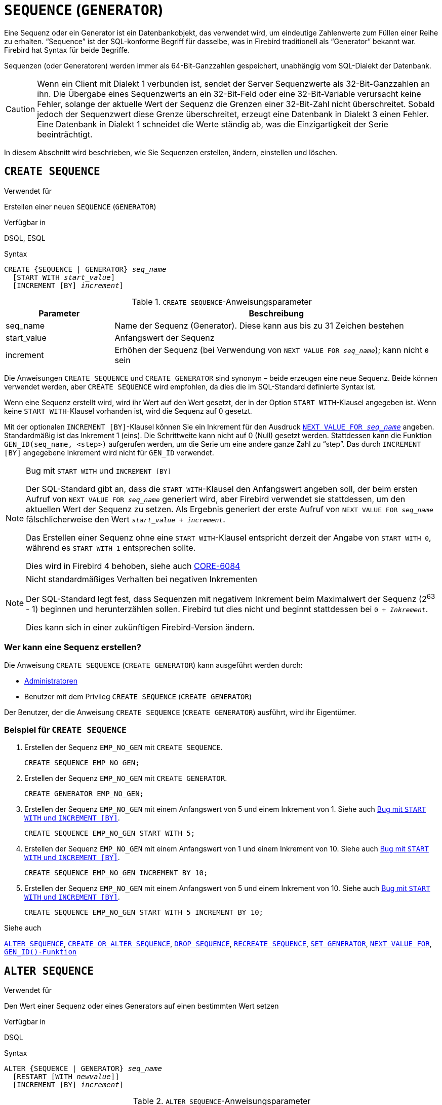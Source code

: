 [[fblangref30-ddl-sequence-de]]
= `SEQUENCE` (`GENERATOR`)

Eine Sequenz oder ein Generator ist ein Datenbankobjekt, das verwendet wird, um eindeutige Zahlenwerte zum Füllen einer Reihe zu erhalten.
"`Sequence`" ist der SQL-konforme Begriff für dasselbe, was in Firebird traditionell als "`Generator`" bekannt war.
Firebird hat Syntax für beide Begriffe.

Sequenzen (oder Generatoren) werden immer als 64-Bit-Ganzzahlen gespeichert, unabhängig vom SQL-Dialekt der Datenbank.

[CAUTION]
====
Wenn ein Client mit Dialekt 1 verbunden ist, sendet der Server Sequenzwerte als 32-Bit-Ganzzahlen an ihn.
Die Übergabe eines Sequenzwerts an ein 32-Bit-Feld oder eine 32-Bit-Variable verursacht keine Fehler, solange der aktuelle Wert der Sequenz die Grenzen einer 32-Bit-Zahl nicht überschreitet.
Sobald jedoch der Sequenzwert diese Grenze überschreitet, erzeugt eine Datenbank in Dialekt 3 einen Fehler.
Eine Datenbank in Dialekt 1 schneidet die Werte ständig ab, was die Einzigartigkeit der Serie beeinträchtigt.
====

In diesem Abschnitt wird beschrieben, wie Sie Sequenzen erstellen, ändern, einstellen und löschen.

[[fblangref30-ddl-sequence-create-de]]
== `CREATE SEQUENCE`

.Verwendet für
Erstellen einer neuen `SEQUENCE` (`GENERATOR`)

.Verfügbar in
DSQL, ESQL

.Syntax
[listing,subs=+quotes]
----
CREATE {SEQUENCE | GENERATOR} _seq_name_
  [START WITH _start_value_]
  [INCREMENT [BY] _increment_]
----

[[fblangref30-ddl-tbl-crtseq-de]]
.`CREATE SEQUENCE`-Anweisungsparameter
[cols="<1,<3", options="header",stripes="none"]
|===
^| Parameter
^| Beschreibung

|seq_name
|Name der Sequenz (Generator).
Diese kann aus bis zu 31 Zeichen bestehen

|start_value
|Anfangswert der Sequenz

|increment
|Erhöhen der Sequenz (bei Verwendung von `NEXT VALUE FOR __seq_name__`);
kann nicht `0` sein
|===

Die Anweisungen `CREATE SEQUENCE` und `CREATE GENERATOR` sind synonym – beide erzeugen eine neue Sequenz.
Beide können verwendet werden, aber `CREATE SEQUENCE` wird empfohlen, da dies die im SQL-Standard definierte Syntax ist.

Wenn eine Sequenz erstellt wird, wird ihr Wert auf den Wert gesetzt, der in der Option `START WITH`-Klausel angegeben ist.
Wenn keine `START WITH`-Klausel vorhanden ist, wird die Sequenz auf 0 gesetzt.

Mit der optionalen `INCREMENT [BY]`-Klausel können Sie ein Inkrement für den Ausdruck <<fblangref30-commons-conditional-nxtvlufor-de,`NEXT VALUE FOR _seq_name_`>> angeben.
Standardmäßig ist das Inkrement 1 (eins).
Die Schrittweite kann nicht auf 0 (Null) gesetzt werden.
Stattdessen kann die Funktion `GEN_ID(seq_name, <step>)` aufgerufen werden, um die Serie um eine andere ganze Zahl zu "`step`".
Das durch `INCREMENT [BY]` angegebene Inkrement wird nicht für `GEN_ID` verwendet.

[[fblangref30-ddl-sequence-create-bug-de]]
.Bug mit `START WITH` und `INCREMENT [BY]`
[NOTE]
====
Der SQL-Standard gibt an, dass die `START WITH`-Klausel den Anfangswert angeben soll, der beim ersten Aufruf von `NEXT VALUE FOR __seq_name__` generiert wird, aber Firebird verwendet sie stattdessen, um den aktuellen Wert der Sequenz zu setzen.
Als Ergebnis generiert der erste Aufruf von `NEXT VALUE FOR __seq_name__` fälschlicherweise den Wert `__start_value__ + __increment__`.

Das Erstellen einer Sequenz ohne eine `START WITH`-Klausel entspricht derzeit der Angabe von `START WITH 0`, während es `START WITH 1` entsprechen sollte.

Dies wird in Firebird 4 behoben, siehe auch http://tracker.firebirdsql.org/browse/CORE-6084[CORE-6084]
====

.Nicht standardmäßiges Verhalten bei negativen Inkrementen
[NOTE]
====
Der SQL-Standard legt fest, dass Sequenzen mit negativem Inkrement beim Maximalwert der Sequenz (2^63^ - 1) beginnen und herunterzählen sollen.
Firebird tut dies nicht und beginnt stattdessen bei `0 + __Inkrement__`.

Dies kann sich in einer zukünftigen Firebird-Version ändern.
====

[[fblangref30-ddl-sequence-create-who-de]]
=== Wer kann eine Sequenz erstellen?

Die Anweisung `CREATE SEQUENCE` (`CREATE GENERATOR`) kann ausgeführt werden durch:

* <<fblangref30-security-administrators-de,Administratoren>>
* Benutzer mit dem Privileg `CREATE SEQUENCE` (`CREATE GENERATOR`)

Der Benutzer, der die Anweisung `CREATE SEQUENCE` (`CREATE GENERATOR`) ausführt, wird ihr Eigentümer.

[[fblangref30-ddl-sequence-create-example-de]]
=== Beispiel für `CREATE SEQUENCE`

. Erstellen der Sequenz `EMP_NO_GEN` mit `CREATE SEQUENCE`.
+
[source]
----
CREATE SEQUENCE EMP_NO_GEN;
----
. Erstellen der Sequenz `EMP_NO_GEN` mit `CREATE GENERATOR`.
+
[source]
----
CREATE GENERATOR EMP_NO_GEN;
----
. Erstellen der Sequenz `EMP_NO_GEN` mit einem Anfangswert von 5 und einem Inkrement von 1.
Siehe auch <<fblangref30-ddl-sequence-create-bug-de>>.
+
[source]
----
CREATE SEQUENCE EMP_NO_GEN START WITH 5;
----
. Erstellen der Sequenz `EMP_NO_GEN` mit einem Anfangswert von 1 und einem Inkrement von 10.
Siehe auch <<fblangref30-ddl-sequence-create-bug-de>>.
+
[source]
----
CREATE SEQUENCE EMP_NO_GEN INCREMENT BY 10;
----
. Erstellen der Sequenz `EMP_NO_GEN` mit einem Anfangswert von 5 und einem Inkrement von 10.
Siehe auch <<fblangref30-ddl-sequence-create-bug-de>>.
+
[source]
----
CREATE SEQUENCE EMP_NO_GEN START WITH 5 INCREMENT BY 10;
----

.Siehe auch
<<fblangref30-ddl-sequence-alter-de>>, <<fblangref30-ddl-sequence-crtoralt-de>>, <<fblangref30-ddl-sequence-drop-de>>, <<fblangref30-ddl-sequence-recr-de>>, <<fblangref30-ddl-sequence-setgen-de>>, <<fblangref30-commons-conditional-nxtvlufor-de,`NEXT VALUE FOR`>>, <<fblangref30-scalarfuncs-gen-id-de,`GEN_ID()-Funktion`>>

[[fblangref30-ddl-sequence-alter-de]]
== `ALTER SEQUENCE`

.Verwendet für
Den Wert einer Sequenz oder eines Generators auf einen bestimmten Wert setzen

.Verfügbar in
DSQL

.Syntax
[listing,subs=+quotes]
----
ALTER {SEQUENCE | GENERATOR} _seq_name_
  [RESTART [WITH _newvalue_]]
  [INCREMENT [BY] _increment_]
----

[[fblangref30-ddl-tbl-alterseq-de]]
.`ALTER SEQUENCE`-Anweisungsparameter
[cols="<1,<3", options="header",stripes="none"]
|===
^| Parameter
^| Beschreibung

|seq_name
|Name der Sequenz (Generator)

|newvalue
|Neuer Sequenz-(Generator-)Wert.
Eine 64-Bit-Ganzzahl von -2^-63^ bis 2^63^-1.

|increment
|Erhöhen der Sequenz (bei Verwendung von `NEXT VALUE FOR __seq_name__`);
kann nicht `0` sein
|===

Die `ALTER SEQUENCE`-Anweisung setzt den aktuellen Wert einer Sequenz oder eines Generators auf den angegebenen Wert
und/oder ändert das Inkrement der Sequenz.

Mit der `RESTART WITH __newvalue__`-Klausel können Sie den Wert einer Sequenz festlegen.
Die `RESTART`-Klausel (ohne `WITH`) startet die Sequenz mit dem Anfangswert neu, der mit der `START WITH`-Klausel konfiguriert wurde, als die Sequenz erstellt wurde.

.Bugs mit `RESTART`
[NOTE]
====
Der Anfangswert (entweder in den Metadaten gespeichert oder in der `WITH`-Klausel angegeben) wird verwendet, um den aktuellen Wert der Sequenz festzulegen, anstatt den nächsten Wert, der vom SQL-Standard gefordert wird, zu generieren.
Siehe Hinweis <<fblangref30-ddl-sequence-create-bug-de>> für weitere Informationen.

Außerdem startet `RESTART WITH __newvalue__` nicht nur die Sequenz mit dem angegebenen Wert neu, sondern speichert auch _newvalue_ als neuen Anfangswert der Sequenz.
Dies bedeutet, dass ein nachfolgender `ALTER SEQUENCE RESTART` auch _newvalue_ verwendet.
Dieses Verhalten entspricht nicht dem im SQL-Standard angegebenen Verhalten.

Dieser Fehler wird in Firebird 4 behoben, siehe auch http://tracker.firebirdsql.org/browse/CORE-6386[CORE-6386]
====

[WARNING]
====
Eine falsche Verwendung der `ALTER SEQUENCE`-Anweisung (Änderung des aktuellen Werts der Sequenz oder des Generators) kann wahrscheinlich die logische Integrität der Daten verletzen.
====

Mit `INCREMENT [BY]` können Sie das Sequenzinkrement für den `NEXT VALUE FOR`-Ausdruck ändern.

[NOTE]
====
Das Ändern des Inkrementwerts wird für alle Abfragen wirksam, die nach dem Festschreiben der Transaktion ausgeführt werden.
Prozeduren, die zum ersten Mal nach dem Ändern des Commits aufgerufen werden, verwenden den neuen Wert, wenn sie `NEXT VALUE FOR` verwenden.
Prozeduren, die bereits verwendet (und im Metadaten-Cache zwischengespeichert wurden) verwenden weiterhin das alte Inkrement.
Möglicherweise müssen Sie alle Verbindungen zur Datenbank schließen, damit der Metadatencache gelöscht und das neue Inkrement verwendet werden kann.
Prozeduren, die `NEXT VALUE FOR` verwenden, müssen nicht neu kompiliert werden, um das neue Inkrement zu sehen.
Prozeduren, die `GEN_ID(gen, expression)` verwenden, sind nicht betroffen, wenn das Inkrement geändert wird.
====

[[fblangref30-ddl-sequence-alter-who-de]]
=== Wer kann eine Sequenz ändern?

Die Anweisung `ALTER SEQUENCE` (`ALTER GENERATOR`) kann ausgeführt werden durch:

* <<fblangref30-security-administrators-de,Administratoren>>
* Der Besitzer der Sequenz
* Benutzer mit dem Privileg `ALTER ANY SEQUENCE` (`ALTER ANY GENERATOR`)

[[fblangref30-ddl-sequence-alter-example-de]]
=== Beispiele für `ALTER SEQUENCE`

. Setzen des Werts der Sequenz `EMP_NO_GEN` auf 145.
+
[source]
----
ALTER SEQUENCE EMP_NO_GEN RESTART WITH 145;
----
. Zurücksetzen des Basiswerts der Sequenz `EMP_NO_GEN` auf den in den Metadaten gespeicherten Initialwert
+
[source]
----
ALTER SEQUENCE EMP_NO_GEN RESTART;
----
. Ändern der Schrittweite der Sequenz `EMP_NO_GEN` auf 10
+
[source]
----
ALTER SEQUENCE EMP_NO_GEN INCREMENT BY 10;
----

.Siehe auch
<<fblangref30-ddl-sequence-setgen-de>>, <<fblangref30-ddl-sequence-create-de>>, <<fblangref30-ddl-sequence-crtoralt-de>>, <<fblangref30-ddl-sequence-drop-de>>, <<fblangref30-ddl-sequence-recr-de>>, <<fblangref30-commons-conditional-nxtvlufor-de,`NEXT VALUE FOR`>>, <<fblangref30-scalarfuncs-gen-id-de,`GEN_ID()-Funktion`>>

[[fblangref30-ddl-sequence-crtoralt-de]]
== `CREATE OR ALTER SEQUENCE`

.Verwendet für
Erstellen einer neuen oder Ändern einer bestehenden Sequenz

.Verfügbar in
DSQL, ESQL

.Syntax
[listing,subs=+quotes]
----
CREATE OR ALTER {SEQUENCE | GENERATOR} _seq_name_
  {RESTART | START WITH _start_value_}
  [INCREMENT [BY] _increment_]
----

[[fblangref30-ddl-sequence-crtoralt-tbl-de]]
.`CREATE OR ALTER SEQUENCE`-Anweisungsparameter
[cols="<1,<3", options="header",stripes="none"]
|===
^| Parameter
^| Beschreibung

|seq_name
|Name der Sequenz (Generator).
Diese kann aus bis zu 31 Zeichen bestehen

|start_value
|Anfangswert der Sequenz

|increment
|Erhöhen der Sequenz (bei Verwendung von `NEXT VALUE FOR __seq_name__`);
kann nicht `0` sein
|===

Wenn die Sequenz nicht existiert, wird sie erstellt.
Eine bestehende Sequenz wird geändert:

- Wenn `RESTART` angegeben ist, wird die Sequenz mit dem in den Metadaten gespeicherten Anfangswert neu gestartet
- Wenn die `START WITH`-Klausel angegeben ist, wird _start_value_ als Initialwert in den Metadaten gespeichert und die Sequenz wird neu gestartet
- Wenn die `INCREMENT [BY]`-Klausel angegeben ist, wird _increment_ als Inkrement in den Metadaten gespeichert und für nachfolgende Aufrufe von `NEXT VALUE FOR` verwendet

[[fblangref30-ddl-sequence-crtoralt-example-de]]
=== Beispiel für `SEQUENZ ERSTELLEN ODER ÄNDERN`

.Erstelle eine neue oder modifiziere eine bestehende Sequenz `EMP_NO_GEN`
[source]
----
CREATE OR ALTER SEQUENCE EMP_NO_GEN
  START WITH 10
  INCREMENT BY 1
----

.Siehe auch
<<fblangref30-ddl-sequence-create-de>>, <<fblangref30-ddl-sequence-alter-de>>, <<fblangref30-ddl-sequence-drop-de>>, <<fblangref30-ddl-sequence-recr-de>>, <<fblangref30-ddl-sequence-setgen-de>>, <<fblangref30-commons-conditional-nxtvlufor-de,`NEXT VALUE FOR`>>, <<fblangref30-scalarfuncs-gen-id-de,`GEN_ID()-Funktion`>>

[[fblangref30-ddl-sequence-drop-de]]
== `DROP SEQUENCE`

.Verwendet für
Löschen einer Sequenz `SEQUENCE` (`GENERATOR`)

.Verfügbar in
DSQL, ESQL

.Syntax
[listing,subs=+quotes]
----
DROP {SEQUENCE | GENERATOR} _seq_name_
----

[[fblangref30-ddl-tbl-dropseq-de]]
.`DROP SEQUENCE`-Anweisungsparameter
[cols="<1,<3", options="header",stripes="none"]
|===
^| Parameter
^| Beschreibung

|seq_name
|Name der Sequenz (Generator).
Diese kann aus bis zu 31 Zeichen bestehen
|===

Die Anweisungen `DROP SEQUENCE` und `DROP GENERATOR` sind äquivalent: beide löschen eine existierende Sequenz (Generator).
Beides ist gültig, aber `DROP SEQUENCE` wird empfohlen, da es im SQL-Standard definiert ist.

Die Anweisungen schlagen fehl, wenn die Sequenz (Generator) Abhängigkeiten hat.

[[fblangref30-ddl-tbl-dropseq-who-de]]
=== Wer kann eine Sequenz löschen?

Die Anweisung `DROP SEQUENCE` (`DROP GENERATOR`) kann ausgeführt werden durch:

* <<fblangref30-security-administrators-de,Administratoren>>
* Der Besitzer der Sequenz
* Benutzer mit dem Privileg `DROP ANY SEQUENCE` (`DROP ANY GENERATOR`)

[[fblangref30-ddl-tbl-dropseq-example-de]]
=== Beispiel für `DROP SEQUENCE`

.Löschen der `EMP_NO_GEN`-Reihe:
[source]
----
DROP SEQUENCE EMP_NO_GEN;
----

.Siehe auch
<<fblangref30-ddl-sequence-create-de>>, <<fblangref30-ddl-sequence-crtoralt-de>>, <<fblangref30-ddl-sequence-recr-de>>

[[fblangref30-ddl-sequence-recr-de]]
== `RECREATE SEQUENCE`

.Verwendet für
Sequenz erstellen oder neu erstellen (Generator)

.Verfügbar in
DSQL, ESQL

.Syntax
[listing,subs=+quotes]
----
RECREATE {SEQUENCE | GENERATOR} _seq_name_
  [START WITH _start_value_]
  [INCREMENT [BY] _increment_]
----

[[fblangref30-ddl-sequence-recr-tbl-de]]
.`RECREATE SEQUENCE`-Anweisungsparameter
[cols="<1,<3", options="header",stripes="none"]
|===
^| Parameter
^| Beschreibung

|seq_name
|Name der Sequenz (Generator).
Diese kann aus bis zu 31 Zeichen bestehen

|start_value
|Anfangswert der Sequenz

|increment
|Erhöhen der Sequenz (bei Verwendung von `NEXT VALUE FOR __seq_name__`);
kann nicht `0` sein
|===

Siehe <<fblangref30-ddl-sequence-create-de>> für die vollständige Syntax von `CREATE SEQUENCE` und Beschreibungen zur Definition einer Sequenz und ihrer Optionen.

`RECREATE SEQUENCE` erstellt oder erstellt eine Sequenz neu.
Existiert bereits eine Sequenz mit diesem Namen, versucht die `RECREATE SEQUENCE`-Anweisung, sie zu löschen und eine neue zu erstellen.
Vorhandene Abhängigkeiten verhindern die Ausführung der Anweisung.

[[fblangref30-ddl-sequence-recr-example-de]]
=== Beispiel für `RECREATE SEQUENCE`

.Neuerstellen der Sequenz `EMP_NO_GEN`
[source]
----
RECREATE SEQUENCE EMP_NO_GEN
  START WITH 10
  INCREMENT BY 2;
----

.Siehe auch
<<fblangref30-ddl-sequence-create-de>>, <<fblangref30-ddl-sequence-alter-de>>, <<fblangref30-ddl-sequence-crtoralt-de>>, <<fblangref30-ddl-sequence-drop-de>>, <<fblangref30-ddl-sequence-setgen-de>>, <<fblangref30-commons-conditional-nxtvlufor-de,`NEXT VALUE FOR`>>, <<fblangref30-scalarfuncs-gen-id-de,`GEN_ID()-Funktion`>>

[[fblangref30-ddl-sequence-setgen-de]]
== `SET GENERATOR`

.Verwendet für
Den Wert einer Sequenz oder eines Generators auf einen bestimmten Wert setzen

.Verfügbar in
DSQL, ESQL

.Syntax
[listing,subs=+quotes]
----
SET GENERATOR _seq_name_ TO _new_val_
----

[[fblangref30-ddl-tbl-setgen-de]]
.`SET GENERATOR`-Anweisungsparameter
[cols="<1,<3", options="header",stripes="none"]
|===
^| Parameter
^| Beschreibung

|seq_name
|Name des Generators (Sequenz)

|new_val
|Neuer Sequenz-(Generator-)Wert.
Eine 64-Bit-Ganzzahl von -2^-63^ bis 2^63^-1.
|===

Die Anweisung `SET GENERATOR` setzt den aktuellen Wert einer Sequenz oder eines Generators auf den angegebenen Wert.

[NOTE]
====
Obwohl `SET GENERATOR` als veraltet gilt, wird es aus Gründen der Abwärtskompatibilität beibehalten.
Die Verwendung der standardkonformen `ALTER SEQUENCE` wird empfohlen.
====

[[fblangref30-ddl-sequence-setgen-who-de]]
=== Wer kann einen `SET GENERATOR` verwenden?

Die `SET GENERATOR`-Anweisung kann ausgeführt werden durch:

* <<fblangref30-security-administrators-de,Administratoren>>
* Der Besitzer der Sequenz (Generator)
* Benutzer mit dem Privileg `ALTER ANY SEQUENCE` (`ALTER ANY GENERATOR`)

[[fblangref30-ddl-sequence-setgen-example-de]]
=== Beispiel für `SET GENERATOR`

.Wert der Sequenz `EMP_NO_GEN` auf 145 setzen:
[source]
----
SET GENERATOR EMP_NO_GEN TO 145;
----

[NOTE]
====
Das gleiche kann mit <<fblangref30-ddl-sequence-alter-de>> gemacht werden:

[source]
----
ALTER SEQUENCE EMP_NO_GEN RESTART WITH 145;
----
====

.Siehe auch
<<fblangref30-ddl-sequence-alter-de>>, <<fblangref30-ddl-sequence-create-de>>, <<fblangref30-ddl-sequence-crtoralt-de>>, <<fblangref30-ddl-sequence-drop-de>>, <<fblangref30-commons-conditional-nxtvlufor-de,`NEXT VALUE FOR`>>, <<fblangref30-scalarfuncs-gen-id-de,`GEN_ID()-Funktion`>>
